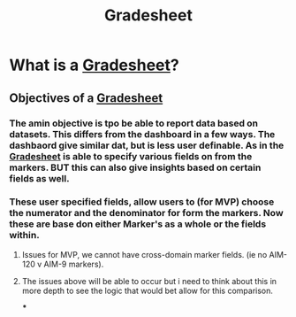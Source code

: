 :PROPERTIES:
:ID:       12137b1c-57e4-44e8-93f1-260ad7133543
:END:
#+title: Gradesheet
#+last_edited: <2025-09-19 Fri>


* What is a [[id:12137b1c-57e4-44e8-93f1-260ad7133543][Gradesheet]]?
** Objectives of a [[id:12137b1c-57e4-44e8-93f1-260ad7133543][Gradesheet]]
*** The amin objective is tpo be able to report data based on datasets. This differs from the dashboard in a few ways. The dashbaord give similar dat, but is less user definable. As in the [[id:12137b1c-57e4-44e8-93f1-260ad7133543][Gradesheet]] is able to specify various fields on from the markers. BUT this can also give insights based on certain fields as well.
*** These user specified fields, allow users to (for MVP) choose the numerator and the denominator for form the markers. Now these are base don either Marker's as a whole or the fields within.
**** Issues for MVP, we cannot have cross-domain marker fields. (ie no AIM-120 v AIM-9 markers).
**** The issues above will be able to occur but i need to think about this in more depth to see the logic that would bet allow for this comparison.
***
